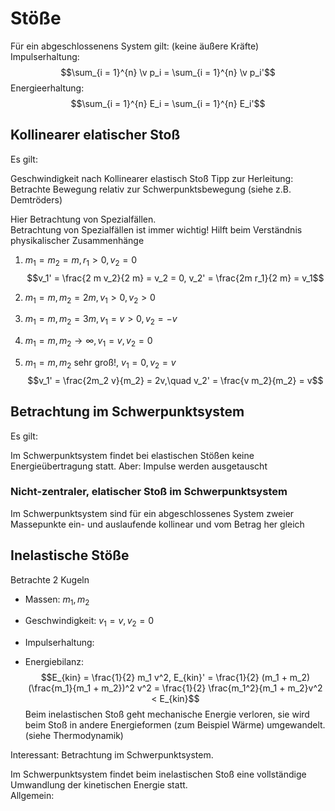 * Stöße
  Für ein abgeschlossenens System gilt: (keine äußere Kräfte) \\
  Impulserhaltung:
  \[\sum_{i = 1}^{n} \v p_i = \sum_{i = 1}^{n} \v p_i'\]
  Energieerhaltung:
  \[\sum_{i = 1}^{n} E_i = \sum_{i = 1}^{n} E_i'\]
** Kollinearer elatischer Stoß
   Es gilt:
   \begin{align*}
   m_1 v_1 + m_2 v_2 = m_1 v_1' + m_2 v_2' \\
   \frac{1}{2} m_1 v_1^2 + \frac{1}{2} m_2 v_2^2 = \frac{1}{2} m_1 v_1^{\prime 2} + \frac{1}{2} m_2 v_2^{\prime 2} \\
   \intertext{$\implies$ Lösung (ohne Herleitung)}
   v_1' = \frac{v_1(m_1 - m_2) + 2m_2 v_2}{m_1 + m_2} \\
   v_2' = \frac{v_2(m_2 - m_1) + 2m_1 v_1}{m_1 + m_2}
   \end{align*}
   Geschwindigkeit nach Kollinearer elastisch Stoß
   Tipp zur Herleitung: Betrachte Bewegung relativ zur Schwerpunktsbewegung (siehe z.B. Demtröders)

   Hier Betrachtung von Spezialfällen. \\
   Betrachtung von Spezialfällen ist immer wichtig! Hilft beim Verständnis physikalischer Zusammenhänge
   1. $m_1 = m_2 = m, r_1 > 0, v_2 = 0$
	  \[v_1' = \frac{2 m v_2}{2 m} = v_2 = 0, v_2' = \frac{2m r_1}{2 m} = v_1\]
   2. $m_1 = m, m_2 = 2 m, v_1 > 0, v_2 > 0$
	  \begin{align*}
	  v_1' = \frac{v_1 (- m)}{3 m} = - \frac{1}{3}v_1 \\
	  v_2' = \frac{2m v_1}{3 m} = \frac{2}{3}v_1 \\
	  \end{align*}
   3. $m_1 = m, m_2 = 3m, v_1 = v > 0, v_2 = -v$
	  \begin{align*}
	  v_1' = \frac{v(m - 2m) - 2(3m) v}{4m} = \frac{v(-2m - 6m)}{4m} = -2v \\
	  v_2' = \frac{-v(2m - m) + 2mv}{2m} = \frac{v(-2m + 2m)}{3m} = 0
	  \end{align*}
   4. $m_1 = m, m_2 \to \infty, v_1 = v, v_2 = 0$
	  \begin{align*}
	  v_1' = \frac{v(-m_2)}{m_2} = -v \tag{da $m_1$ vernachlässigbar} \\
	  v_2' = \frac{2 m_1 v}{m_2} = 0 \tag{da $m_1 \ll m_2$}
	  \end{align*}
   5. $m_1 = m, m_2$ sehr groß!, $v_1 = 0, v_2 = v$
	  \[v_1' = \frac{2m_2 v}{m_2} = 2v,\quad v_2' = \frac{v m_2}{m_2} = v\]
** Betrachtung im Schwerpunktsystem
   Es gilt:
   \begin{align*}
   v_s = \frac{m_1 v_1 + m_2 v_2}{m_1 + m_2} \\
   \intertext{Geschwindigkeiten im Schwerpunktsystem:}
   v_1^\ast = v_1 - v_s = \frac{m_2 v_1 - m_2 v_2}{m_1 + m_2} \\
   v_2^\ast = v_2 - v_s = \frac{m_1 v_2 - m_1 v_1}{m_1 + m_2} \\
   \intertext{daraus folgt:}
   p_1^\ast = m_1 v_1^\ast = \frac{m_1 m_2}{m_1 + m_2} (v_1 - v_2) \\
   p_2^\ast = m_2 v_2^\ast = \frac{m_1 m_2}{m_1 + m_2} (v_2 - v_1) \\
   \intertext{Das heißt vor dem Stoß gilt:}
   p_1^\ast = -p_2^\ast
   E_{kin,1}^\ast = \frac{1}{2} m(v_1^\ast)^2 = \frac{(p_1^\ast)^2}{2m_1}
   E_{kin,2}^\ast = \frac{(p_2^\ast)^2}{2m_2}
   \intertext{nach dem Stoß:}
   \intertext{Impulserhaltung:}
   p_s^\ast = p_1^\ast + p_2^\ast = p_1^{*\prime} + p_2^{ *\prime} = 0 \rightarrow p_1^{*\prime} = -p_2^{*\prime} \\
   \intertext{Energieerhaltung:}
   E_{ges}^\ast = E_{kin,1}^\ast + E_{kin,2}^\ast = E_{kin,1}^{\ast\prime} + E_{kin,2}^{\ast\prime} \\
   \intertext{Außerdem:}
   p_1^{\ast\prime} = \frac{p_1^\ast (m_1 - m_2) + 2 m_1 p_2^\ast}{m_1 + m_2} = -p_1^\ast, p_2^{\ast\prime} = -p_2^{\ast}
   \intertext{daraus folgt:}
   E_{kin,1}^{\ast\prime} = E_{kin,1}^\ast \\
   E_{kin,2}^{\ast\prime} = E_{kin,2}^\ast \\
   \end{align*}
   Im Schwerpunktsystem findet bei elastischen Stößen keine Energieübertragung statt. Aber: Impulse werden ausgetauscht
*** Nicht-zentraler, elatischer Stoß im Schwerpunktsystem
	\begin{align*}
	\v p_s^\ast = 0, \v p_1^\ast = -\v p_2^\ast \\
	\v p_s^{\ast\prime} = -\v p_2^{\ast\prime}, \abs{\v p_1^\ast = \abs{\v p_1^{\ast\prime}}} \\
	\end{align*}
	Im Schwerpunktsystem sind für ein abgeschlossenes System zweier Massepunkte ein- und auslaufende kollinear und vom Betrag her gleich
** Inelastische Stöße
   Betrachte $2$ Kugeln
   - Massen: $m_1, m_2$
   - Geschwindigkeit: $v_1 = v, v_2 = 0$
   - Impulserhaltung:
	 \begin{align*}
	 m_1 v &= (m_1 +  m_2) v' \\
	 v' &= \frac{m}{m_1 + m_2} v
	 \end{align*}
   - Energiebilanz:
	 \[E_{kin} = \frac{1}{2} m_1 v^2, E_{kin}' = \frac{1}{2} (m_1 + m_2) (\frac{m_1}{m_1 + m_2})^2 v^2 = \frac{1}{2} \frac{m_1^2}{m_1 + m_2}v^2 < E_{kin}\]
	 Beim inelastischen Stoß geht mechanische Energie verloren, sie wird beim Stoß in andere Energieformen (zum Beispiel Wärme) umgewandelt. (siehe Thermodynamik)
   Interessant:
   Betrachtung im Schwerpunktsystem.
   \begin{align*}
   m_1 v_1^\ast - m_2 v_2^\ast = (m_1 + m_2) v^{\ast\prime} \\
   \intertext{da $p_1^\ast = -p_2^\ast$}
   (m_1 + m_2) v^{\ast\prime} = 0 \\
   E_{kin}^{\ast\prime} = \frac{1}{2}(m_1 + m_2)(v^{\ast\prime})^2 = 0
   \end{align*}
   Im Schwerpunktsystem findet beim inelastischen Stoß eine vollständige Umwandlung der kinetischen Energie statt. \\
   Allgemein:
   \begin{align*}
   \intertext{falls $\v F_{außen} =0$}
   E_{kin,1} + E_{kin,2} = E_{kin,1}' + E_{kin,2}' + Q
   \sum \v p_i &= \sum \v p'_i = \text{const} \\
   \sum E_{kin,i} &= \sum E'_{kin,i} + Q \\
   Q &= 0 \tag*{elastisch} \\
   Q &> 0 \tag*{inelastisch} \\
   Q &< 0 \tag*{superelastisch} \\
   \end{align*}
